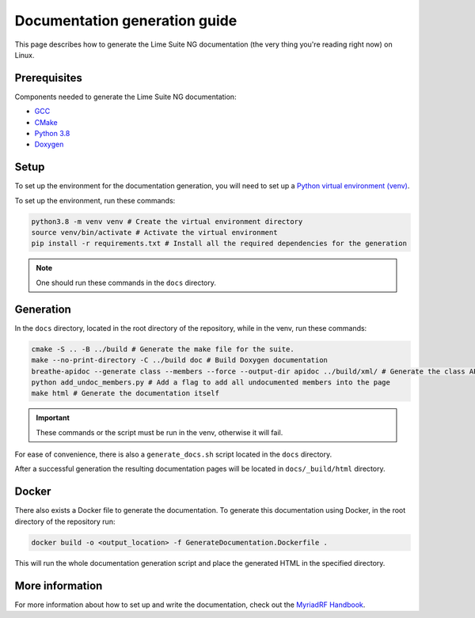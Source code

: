 Documentation generation guide
==============================

This page describes how to generate the Lime Suite NG documentation
(the very thing you're reading right now) on Linux.

Prerequisites
-------------

Components needed to generate the Lime Suite NG documentation:

- `GCC`_
- `CMake`_
- `Python 3.8`_
- `Doxygen`_

Setup
-----

To set up the environment for the documentation generation, you will need to set up a `Python virtual environment (venv)`_.

To set up the environment, run these commands:

.. code-block:: bash

    python3.8 -m venv venv # Create the virtual environment directory
    source venv/bin/activate # Activate the virtual environment
    pip install -r requirements.txt # Install all the required dependencies for the generation

.. note::
    One should run these commands in the ``docs`` directory.

Generation
----------

In the ``docs`` directory, located in the root directory of the repository, while in the venv, run these commands:

.. code-block:: bash

    cmake -S .. -B ../build # Generate the make file for the suite.
    make --no-print-directory -C ../build doc # Build Doxygen documentation
    breathe-apidoc --generate class --members --force --output-dir apidoc ../build/xml/ # Generate the class API pages
    python add_undoc_members.py # Add a flag to add all undocumented members into the page
    make html # Generate the documentation itself

.. important::
    These commands or the script must be run in the venv, otherwise it will fail.

For ease of convenience, there is also a ``generate_docs.sh`` script located in the ``docs`` directory.

After a successful generation the resulting documentation pages will be located in
``docs/_build/html`` directory.

Docker
------

There also exists a Docker file to generate the documentation.
To generate this documentation using Docker, in the root directory of the repository run:

.. code-block:: bash

    docker build -o <output_location> -f GenerateDocumentation.Dockerfile .

This will run the whole documentation generation script and place the generated HTML in the specified directory.

More information
----------------

For more information about how to set up and write the documentation,
check out the `MyriadRF Handbook`_.

.. _`GCC`: https://gcc.gnu.org/
.. _`CMake`: https://cmake.org/
.. _`Python 3.8`: https://www.python.org/downloads/release/python-3818/
.. _`Doxygen`: https://www.doxygen.nl/
.. _`Python virtual environment (venv)`: https://docs.python.org/3.8/library/venv.html
.. _`MyriadRF Handbook`: https://handbook.myriadrf.org/

